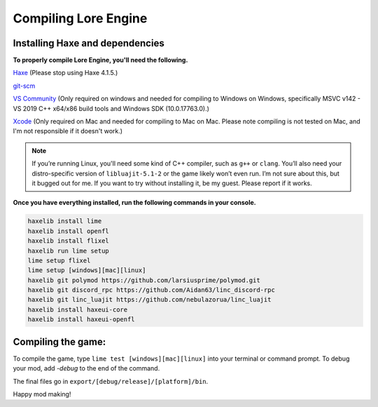 Compiling Lore Engine
=====================

.. _haxelib-installation:

Installing Haxe and dependencies
--------------------------------
**To properly compile Lore Engine, you'll need the following.**

`Haxe`_ (Please stop using Haxe 4.1.5.)

`git-scm`_ 

`VS Community`_ (Only required on windows and needed for compiling to Windows on Windows, specifically MSVC v142 - VS 2019 C++ x64/x86 build tools and Windows SDK (10.0.17763.0).)

`Xcode`_ (Only required on Mac and needed for compiling to Mac on Mac. Please note compiling is not tested on Mac, and I'm not responsible if it doesn't work.)

.. note::

    If you’re running Linux, you'll need some kind of C++ compiler, such as ``g++`` or ``clang``.
    You’ll also need your distro-specific version of ``libluajit-5.1-2`` or the game likely won’t even run.
    I’m not sure about this, but it bugged out for me. If you want to try without installing it, be my guest.
    Please report if it works.

**Once you have everything installed, run the following commands in your console.**

.. code-block:: console

    haxelib install lime
    haxelib install openfl
    haxelib install flixel
    haxelib run lime setup
    lime setup flixel
    lime setup [windows][mac][linux]
    haxelib git polymod https://github.com/larsiusprime/polymod.git
    haxelib git discord_rpc https://github.com/Aidan63/linc_discord-rpc
    haxelib git linc_luajit https://github.com/nebulazorua/linc_luajit
    haxelib install haxeui-core
    haxelib install haxeui-openfl

.. _compiling-game:

Compiling the game:
---------------------
To compile the game, type ``lime test [windows][mac][linux]`` into your terminal or command prompt. To debug your mod, add `-debug` to the end of the command.

The final files go in ``export/[debug/release]/[platform]/bin``.

Happy mod making!

.. _Haxe: https://haxe.org/download/
.. _git-scm: https://git-scm.com/downloads
.. _VS Community: https://visualstudio.microsoft.com/vs/community/
.. _Xcode: https://apps.apple.com/us/app/xcode/id497799835?mt=12
